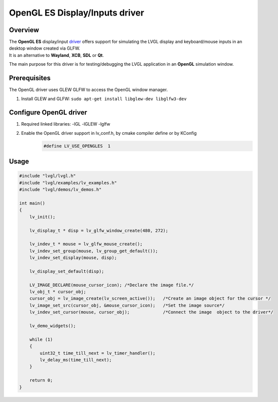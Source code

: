 ===============================
OpenGL ES Display/Inputs driver
===============================

Overview
--------

| The **OpenGL ES** display/input `driver <https://github.com/lvgl/lvgl/src/drivers/opengles>`__ offers support for simulating the LVGL display and keyboard/mouse inputs in an desktop window created via GLFW.
| It is an alternative to **Wayland**, **XCB**, **SDL** or **Qt**.

The main purpose for this driver is for testing/debugging the LVGL application in an **OpenGL** simulation window.

Prerequisites
-------------

The OpenGL driver uses GLEW GLFW to access the OpenGL window manager.

1. Install GLEW and GLFW: ``sudo apt-get install libglew-dev libglfw3-dev``

Configure OpenGL driver
-----------------------

1. Required linked libraries: -lGL -lGLEW -lglfw
2. Enable the OpenGL driver support in lv_conf.h, by cmake compiler define or by KConfig
    .. code:: c

        #define LV_USE_OPENGLES  1

Usage
-----

.. code:: c

    #include "lvgl/lvgl.h"
    #include "lvgl/examples/lv_examples.h"
    #include "lvgl/demos/lv_demos.h"

    int main()
    {
        lv_init();

        lv_display_t * disp = lv_glfw_window_create(480, 272);

        lv_indev_t * mouse = lv_glfw_mouse_create();
        lv_indev_set_group(mouse, lv_group_get_default());
        lv_indev_set_display(mouse, disp);

        lv_display_set_default(disp);

        LV_IMAGE_DECLARE(mouse_cursor_icon); /*Declare the image file.*/
        lv_obj_t * cursor_obj;
        cursor_obj = lv_image_create(lv_screen_active());   /*Create an image object for the cursor */
        lv_image_set_src(cursor_obj, &mouse_cursor_icon);   /*Set the image source*/
        lv_indev_set_cursor(mouse, cursor_obj);             /*Connect the image  object to the driver*/

        lv_demo_widgets();

        while (1)
        {
            uint32_t time_till_next = lv_timer_handler();
            lv_delay_ms(time_till_next);
        }

        return 0;
    }

